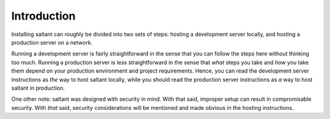 Introduction
============

Installing saltant can roughly be divided into two sets of steps:
hosting a development server locally, and hosting a production server on
a network.

Running a development server is fairly straightforward in the sense that
you can follow the steps here without thinking too much. Running a
production server is less straightforward in the sense that *what* steps
you take and *how* you take them depend on your production environment
and project requirements. Hence, you can read the development server
instructions as *the* way to host saltant locally, while you should
read the production server instructions as *a* way to host saltant in
production.

One other note: saltant was designed with security in mind. With that
said, improper setup can result in compromisable security. With *that*
said, security considerations will be mentioned and made obvious in the
hosting instructions.
